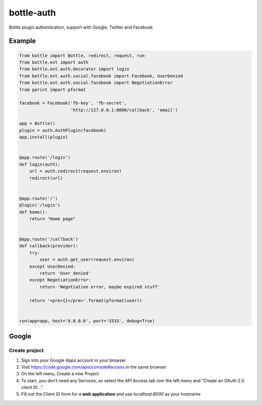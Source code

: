 bottle-auth
===========

Bottle plugin authentication, support with Google, Twitter and Facebook


Example
-------

.. code-block:: python

    from bottle import Bottle, redirect, request, run
    from bottle.ext import auth
    from bottle.ext.auth.decorator import login
    from bottle.ext.auth.social.facebook import Facebook, UserDenied
    from bottle.ext.auth.social.facebook import NegotiationError
    from pprint import pformat

    facebook = Facebook('fb-key', 'fb-secret',
                        'http://127.0.0.1:8000/callback', 'email')

    app = Bottle()
    plugin = auth.AuthPlugin(facebook)
    app.install(plugin)


    @app.route('/login')
    def login(auth):
        url = auth.redirect(request.environ)
        redirect(url)


    @app.route('/')
    @login('/login')
    def home():
        return "Home page"


    @app.route('/callback')
    def callback(provider):
        try:
            user = auth.get_user(request.environ)
        except UserDenied:
            return 'User denied'
        except NegotiationError:
            return 'Negotiation error, maybe expired stuff'

        return '<pre>{}</pre>'.format(pformat(user))


    run(app=app, host='0.0.0.0', port='3333', debug=True)


Google
------

Create project
++++++++++++++

1. Sign into your Google Apps account in your browser
2. Visit `https://code.google.com/apis/console#access <https://code.google.com/apis/console#access>`_ in the same browser
3. On the left menu, Create a new Project
4. To start, you don’t need any Services, so select the API Access tab rom the left menu and “Create an OAuth 2.0 client ID…”
5. Fill out the Client ID form for a **web application** and use *localhost:8000* as your hostname
